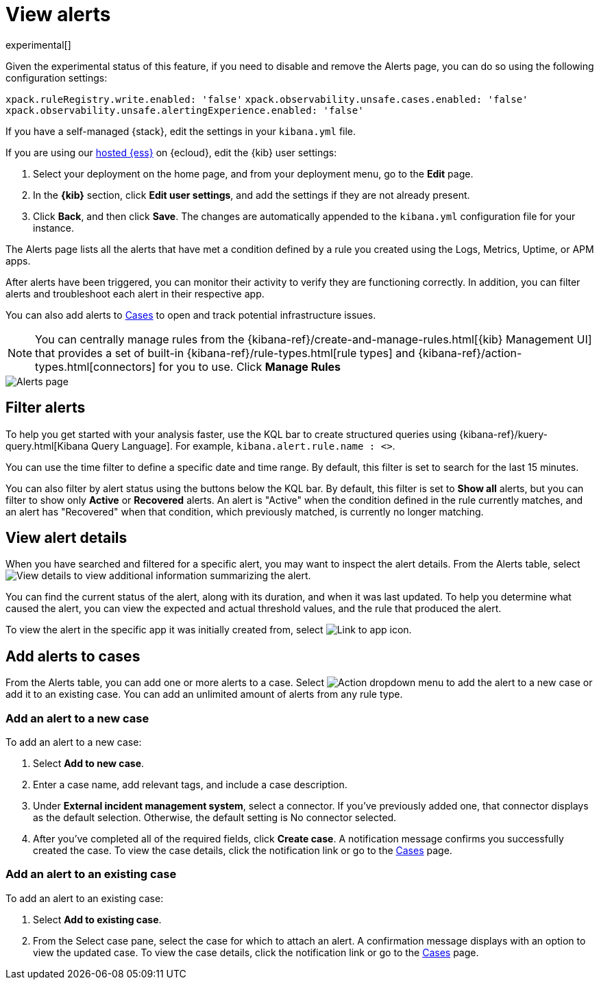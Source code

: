 [[view-observability-alerts]]
= View alerts

experimental[]

****
Given the experimental status of this feature, if you need to disable and remove the Alerts page,
you can do so using the following configuration settings:

`xpack.ruleRegistry.write.enabled: 'false'`
`xpack.observability.unsafe.cases.enabled: 'false'`
`xpack.observability.unsafe.alertingExperience.enabled: 'false'`

If you have a self-managed {stack}, edit the settings in your `kibana.yml` file.

If you are using our https://www.elastic.co/cloud/elasticsearch-service[hosted {ess}] on {ecloud},
edit the {kib} user settings:

. Select your deployment on the home page, and from your deployment menu,
go to the *Edit* page.
. In the *{kib}* section, click *Edit user settings*, and add the settings if they are not already present.
. Click *Back*, and then click *Save*. The changes are
automatically appended to the `kibana.yml` configuration file for your instance.

****

The Alerts page lists all the alerts that have met a condition defined by a rule you created using the Logs,
Metrics, Uptime, or APM apps.

After alerts have been triggered, you can monitor their activity to verify they are functioning correctly.
In addition, you can filter alerts and troubleshoot each alert in their respective app.

You can also add alerts to <<create-cases,Cases>> to open and track potential infrastructure issues.

NOTE: You can centrally manage rules from the
{kibana-ref}/create-and-manage-rules.html[{kib} Management UI] that provides a
set of built-in {kibana-ref}/rule-types.html[rule types] and
{kibana-ref}/action-types.html[connectors] for you to use. Click *Manage Rules*

[role="screenshot"]
image::images/alerts-page.png[Alerts page]

[discrete]
[[filter-observability-alerts]]
== Filter alerts

To help you get started with your analysis faster, use the KQL bar to create structured queries using
{kibana-ref}/kuery-query.html[Kibana Query Language]. For example, `kibana.alert.rule.name : <>`.

You can use the time filter to define a specific date and time range. By default, this filter is set to search
for the last 15 minutes.

You can also filter by alert status using the buttons below the KQL bar.
By default, this filter is set to *Show all* alerts, but you can filter to show only *Active* or *Recovered* alerts.
An alert is "Active" when the condition defined in the rule currently matches,
and an alert has "Recovered" when that condition, which previously matched, is currently no longer matching.

[discrete]
[[view--alert-details]]
== View alert details

When you have searched and filtered for a specific alert, you may want to inspect the alert details.
From the Alerts table, select image:images/flyout-icon.png[View details] to view additional information summarizing the alert.

You can find the current status of the alert, along with its duration, and when it was last
updated. To help you determine what caused the alert, you can view the expected and actual
threshold values, and the rule that produced the alert.

To view the alert in the specific app it was initially created from, select image:images/app-link-icon.png[Link to app icon]. 

[discrete]
[[cases-observability-alerts]]
== Add alerts to cases

From the Alerts table, you can add one or more alerts to a case. Select image:images/action-dropdown.png[Action dropdown menu]
to add the alert to a new case or add it to an existing case. You can add an unlimited amount of alerts from any rule type.

[discrete]
[[new-case-observability-alerts]]
=== Add an alert to a new case

To add an alert to a new case:

. Select **Add to new case**.
. Enter a case name, add relevant tags, and include a case description.
. Under *External incident management system*, select a connector. If you’ve previously added one, that connector
displays as the default selection. Otherwise, the default setting is No connector selected.
. After you’ve completed all of the required fields, click *Create case*. A notification message confirms you successfully
created the case. To view the case details, click the notification link or go to the <<create-cases,Cases>> page.

[discrete]
[[existing-case-observability-alerts]]
=== Add an alert to an existing case

To add an alert to an existing case:

. Select **Add to existing case**.
. From the Select case pane, select the case for which to attach an alert. A confirmation message displays
with an option to view the updated case. To view the case details, click the notification link or go to the <<create-cases,Cases>> page.